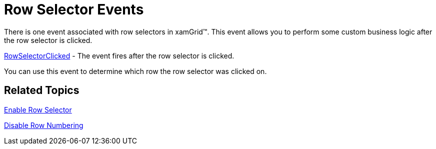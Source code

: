 ﻿////

|metadata|
{
    "name": "xamgrid-row-selector-events",
    "controlName": ["xamGrid"],
    "tags": ["Events","Grids","How Do I","Selection"],
    "guid": "{56AD78CF-F298-4BF6-BC76-1D363FED4EF7}",  
    "buildFlags": [],
    "createdOn": "2016-05-25T18:21:55.7451908Z"
}
|metadata|
////

= Row Selector Events

There is one event associated with row selectors in xamGrid™. This event allows you to perform some custom business logic after the row selector is clicked.

link:{ApiPlatform}controls.grids.xamgrid{ApiVersion}~infragistics.controls.grids.xamgrid~rowselectorclicked_ev.html[RowSelectorClicked] - The event fires after the row selector is clicked.

You can use this event to determine which row the row selector was clicked on.

== *Related Topics*

link:xamgrid-row-selectors.html[Enable Row Selector]

link:xamgrid-disable-row-numbering.html[Disable Row Numbering]